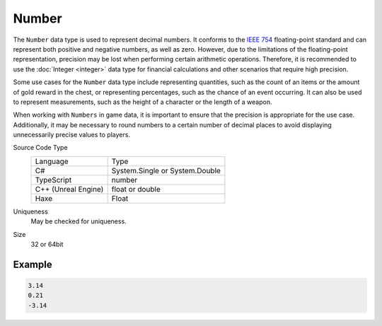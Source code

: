 Number
======

The ``Number`` data type is used to represent decimal numbers. It conforms to the `IEEE 754 <https://en.wikipedia.org/wiki/IEEE_754>`_ floating-point standard and can represent both positive and negative numbers, as well as zero. However, due to the limitations of the floating-point representation, precision may be lost when performing certain arithmetic operations. Therefore, it is recommended to use the :doc:`Integer <integer>` data type for financial calculations and other scenarios that require high precision.

Some use cases for the ``Number`` data type include representing quantities, such as the count of an items or the amount of gold reward in the chest, or representing percentages, such as the chance of an event occurring. It can also be used to represent measurements, such as the height of a character or the length of a weapon.

When working with ``Numbers`` in game data, it is important to ensure that the precision is appropriate for the use case. Additionally, it may be necessary to round numbers to a certain number of decimal places to avoid displaying unnecessarily precise values to players.

Source Code Type
   +-------------------------------------------------------+-----------------------------------------------------------------+
   | Language                                              | Type                                                            |
   +-------------------------------------------------------+-----------------------------------------------------------------+
   | C#                                                    | System.Single or System.Double                                  |
   +-------------------------------------------------------+-----------------------------------------------------------------+
   | TypeScript                                            | number                                                          |
   +-------------------------------------------------------+-----------------------------------------------------------------+
   | C++ (Unreal Engine)                                   | float or double                                                 |
   +-------------------------------------------------------+-----------------------------------------------------------------+
   | Haxe                                                  | Float                                                           |
   +-------------------------------------------------------+-----------------------------------------------------------------+
Uniqueness
   May be checked for uniqueness.
Size
   32 or 64bit

Example
-------
.. code-block:: js

  3.14
  0.21
  -3.14
